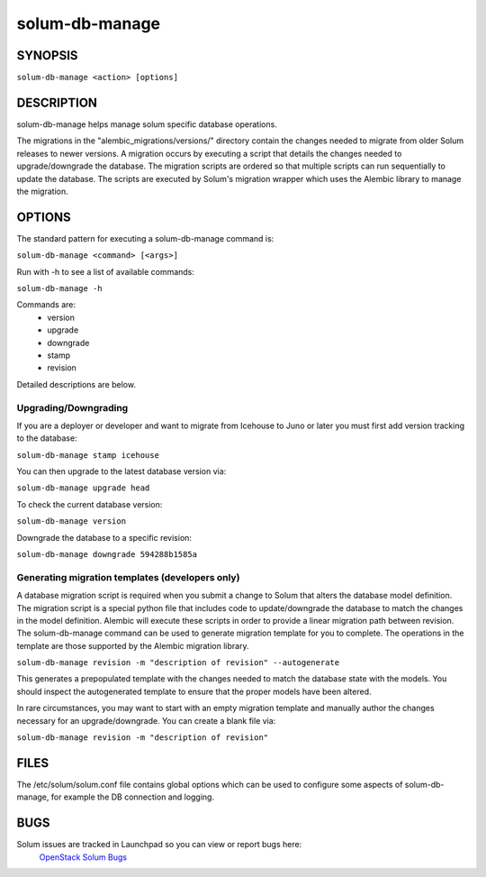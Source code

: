 ===============
solum-db-manage
===============

.. program:: solum-db-manage

SYNOPSIS
========
``solum-db-manage <action> [options]``

DESCRIPTION
===========
solum-db-manage helps manage solum specific database operations.

The migrations in the "alembic_migrations/versions/" directory contain
the changes needed to migrate from older Solum releases to newer
versions. A migration occurs by executing a script that details the
changes needed to upgrade/downgrade the database. The migration
scripts are ordered so that multiple scripts can run sequentially to
update the database. The scripts are executed by Solum's migration wrapper
which uses the Alembic library to manage the migration.


OPTIONS
=======

The standard pattern for executing a solum-db-manage command is:

``solum-db-manage <command> [<args>]``

Run with -h to see a list of available commands:

``solum-db-manage -h``

Commands are:
 * version
 * upgrade
 * downgrade
 * stamp
 * revision

Detailed descriptions are below.


Upgrading/Downgrading
~~~~~~~~~~~~~~~~~~~~~

If you are a deployer or developer and want to migrate from Icehouse to Juno
or later you must first add version tracking to the database:

``solum-db-manage stamp icehouse``

You can then upgrade to the latest database version via:

``solum-db-manage upgrade head``

To check the current database version:

``solum-db-manage version``

Downgrade the database to a specific revision:

``solum-db-manage downgrade 594288b1585a``


Generating migration templates (developers only)
~~~~~~~~~~~~~~~~~~~~~~~~~~~~~~~~~~~~~~~~~~~~~~~~

A database migration script is required when you submit a change to Solum
that alters the database model definition. The migration script is a special
python file that includes code to update/downgrade the database to match the
changes in the model definition. Alembic will execute these scripts in order to
provide a linear migration path between revision. The solum-db-manage command
can be used to generate migration template for you to complete. The operations
in the template are those supported by the Alembic migration library.

``solum-db-manage revision -m "description of revision" --autogenerate``

This generates a prepopulated template with the changes needed to match the
database state with the models. You should inspect the autogenerated template
to ensure that the proper models have been altered.

In rare circumstances, you may want to start with an empty migration template
and manually author the changes necessary for an upgrade/downgrade. You can
create a blank file via:

``solum-db-manage revision -m "description of revision"``

FILES
=====

The /etc/solum/solum.conf file contains global options which can be
used to configure some aspects of solum-db-manage, for example the DB
connection and logging.

BUGS
====

Solum issues are tracked in Launchpad so you can view or report bugs here:
  `OpenStack Solum Bugs <https://bugs.launchpad.net/solum>`__
